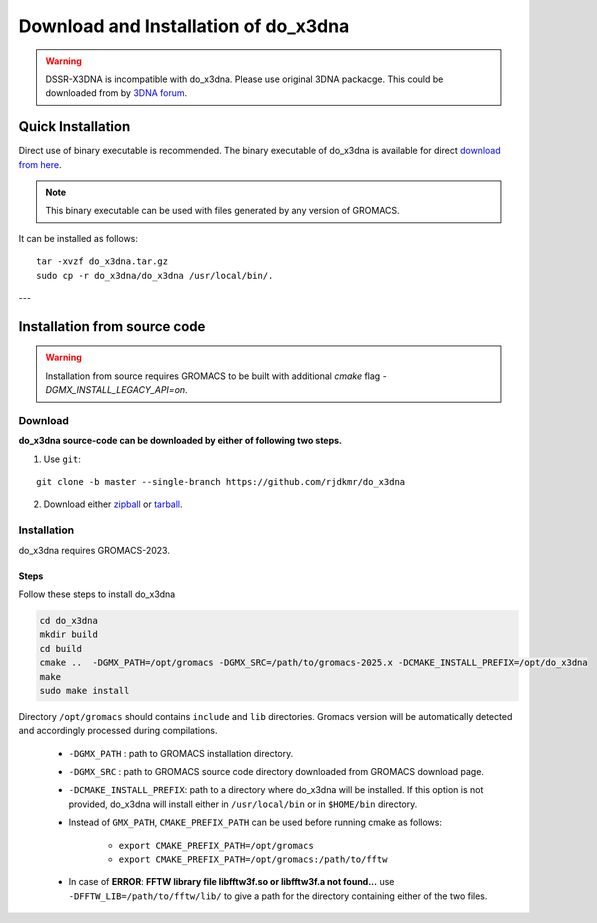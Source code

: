 Download and Installation of do_x3dna
=====================================

.. warning:: DSSR-X3DNA is incompatible with do_x3dna. Please use original 3DNA packacge.
          This could be downloaded from by `3DNA forum <http://forum.x3dna.org/site-announcements/download-instructions/>`_.

Quick Installation
------------------

Direct use of binary executable is recommended. The binary executable of do_x3dna is available for 
direct `download from here <https://rjdkmr.github.io/do_x3dna/binary/do_x3dna.tar.gz>`_.

.. note:: This binary executable can be used with files generated by any version of GROMACS.

It can be installed as follows:
::
  
    tar -xvzf do_x3dna.tar.gz
    sudo cp -r do_x3dna/do_x3dna /usr/local/bin/.


---

Installation from source code
-----------------------------

.. warning:: Installation from source requires GROMACS to be built with additional `cmake` flag `-DGMX_INSTALL_LEGACY_API=on`.

Download
________

**do_x3dna source-code can be downloaded by either of following two steps.**

1. Use ``git``:

::

    git clone -b master --single-branch https://github.com/rjdkmr/do_x3dna


2. Download either `zipball <https://github.com/rjdkmr/do_x3dna/archive/master.zip>`_ or `tarball <https://github.com/rjdkmr/do_x3dna/archive/master.tar.gz>`_.

Installation
____________
do_x3dna requires GROMACS-2023.

Steps
+++++
Follow these steps to install do_x3dna

.. code-block:: bash

    cd do_x3dna
    mkdir build
    cd build
    cmake ..  -DGMX_PATH=/opt/gromacs -DGMX_SRC=/path/to/gromacs-2025.x -DCMAKE_INSTALL_PREFIX=/opt/do_x3dna
    make
    sudo make install


Directory ``/opt/gromacs`` should contains ``include`` and ``lib`` directories.
Gromacs version will be automatically detected and accordingly processed during
compilations.

  * ``-DGMX_PATH`` : path to GROMACS installation directory.

  * ``-DGMX_SRC`` : path to GROMACS source code directory downloaded from GROMACS download page.

  * ``-DCMAKE_INSTALL_PREFIX``: path to a directory where do_x3dna will be installed.
    If this option is not provided, do_x3dna will install either in ``/usr/local/bin``
    or in ``$HOME/bin`` directory.

  * Instead of ``GMX_PATH``, ``CMAKE_PREFIX_PATH`` can be used before running cmake as follows:

      * ``export CMAKE_PREFIX_PATH=/opt/gromacs``
      * ``export CMAKE_PREFIX_PATH=/opt/gromacs:/path/to/fftw``

  * In case of **ERROR**: **FFTW library file libfftw3f.so or libfftw3f.a not found...**
    use ``-DFFTW_LIB=/path/to/fftw/lib/`` to give a path for the directory containing either of the two files.
